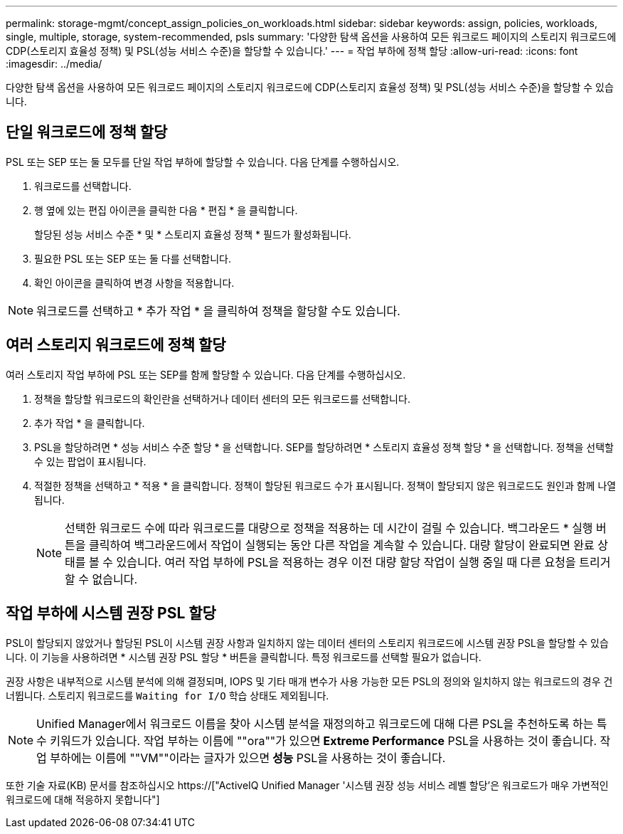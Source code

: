 ---
permalink: storage-mgmt/concept_assign_policies_on_workloads.html 
sidebar: sidebar 
keywords: assign, policies, workloads, single, multiple, storage, system-recommended, psls 
summary: '다양한 탐색 옵션을 사용하여 모든 워크로드 페이지의 스토리지 워크로드에 CDP(스토리지 효율성 정책) 및 PSL(성능 서비스 수준)을 할당할 수 있습니다.' 
---
= 작업 부하에 정책 할당
:allow-uri-read: 
:icons: font
:imagesdir: ../media/


[role="lead"]
다양한 탐색 옵션을 사용하여 모든 워크로드 페이지의 스토리지 워크로드에 CDP(스토리지 효율성 정책) 및 PSL(성능 서비스 수준)을 할당할 수 있습니다.



== 단일 워크로드에 정책 할당

PSL 또는 SEP 또는 둘 모두를 단일 작업 부하에 할당할 수 있습니다. 다음 단계를 수행하십시오.

. 워크로드를 선택합니다.
. 행 옆에 있는 편집 아이콘을 클릭한 다음 * 편집 * 을 클릭합니다.
+
할당된 성능 서비스 수준 * 및 * 스토리지 효율성 정책 * 필드가 활성화됩니다.

. 필요한 PSL 또는 SEP 또는 둘 다를 선택합니다.
. 확인 아이콘을 클릭하여 변경 사항을 적용합니다.


[NOTE]
====
워크로드를 선택하고 * 추가 작업 * 을 클릭하여 정책을 할당할 수도 있습니다.

====


== 여러 스토리지 워크로드에 정책 할당

여러 스토리지 작업 부하에 PSL 또는 SEP를 함께 할당할 수 있습니다. 다음 단계를 수행하십시오.

. 정책을 할당할 워크로드의 확인란을 선택하거나 데이터 센터의 모든 워크로드를 선택합니다.
. 추가 작업 * 을 클릭합니다.
. PSL을 할당하려면 * 성능 서비스 수준 할당 * 을 선택합니다. SEP를 할당하려면 * 스토리지 효율성 정책 할당 * 을 선택합니다. 정책을 선택할 수 있는 팝업이 표시됩니다.
. 적절한 정책을 선택하고 * 적용 * 을 클릭합니다. 정책이 할당된 워크로드 수가 표시됩니다. 정책이 할당되지 않은 워크로드도 원인과 함께 나열됩니다.
+
[NOTE]
====
선택한 워크로드 수에 따라 워크로드를 대량으로 정책을 적용하는 데 시간이 걸릴 수 있습니다. 백그라운드 * 실행 버튼을 클릭하여 백그라운드에서 작업이 실행되는 동안 다른 작업을 계속할 수 있습니다. 대량 할당이 완료되면 완료 상태를 볼 수 있습니다. 여러 작업 부하에 PSL을 적용하는 경우 이전 대량 할당 작업이 실행 중일 때 다른 요청을 트리거할 수 없습니다.

====




== 작업 부하에 시스템 권장 PSL 할당

PSL이 할당되지 않았거나 할당된 PSL이 시스템 권장 사항과 일치하지 않는 데이터 센터의 스토리지 워크로드에 시스템 권장 PSL을 할당할 수 있습니다. 이 기능을 사용하려면 * 시스템 권장 PSL 할당 * 버튼을 클릭합니다. 특정 워크로드를 선택할 필요가 없습니다.

권장 사항은 내부적으로 시스템 분석에 의해 결정되며, IOPS 및 기타 매개 변수가 사용 가능한 모든 PSL의 정의와 일치하지 않는 워크로드의 경우 건너뜁니다. 스토리지 워크로드를 `Waiting for I/O` 학습 상태도 제외됩니다.

[NOTE]
====
Unified Manager에서 워크로드 이름을 찾아 시스템 분석을 재정의하고 워크로드에 대해 다른 PSL을 추천하도록 하는 특수 키워드가 있습니다. 작업 부하는 이름에 ""ora""가 있으면** Extreme Performance** PSL을 사용하는 것이 좋습니다. 작업 부하에는 이름에 ""VM""이라는 글자가 있으면** 성능** PSL을 사용하는 것이 좋습니다.

====
또한 기술 자료(KB) 문서를 참조하십시오 https://["ActiveIQ Unified Manager '시스템 권장 성능 서비스 레벨 할당'은 워크로드가 매우 가변적인 워크로드에 대해 적응하지 못합니다"]
